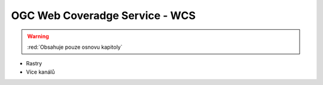 .. _ogc-wcs:

OGC Web Coveradge Service - WCS
-------------------------------

.. warning:: :red:`Obsahuje pouze osnovu kapitoly`

* Rastry
* Více kanálů
